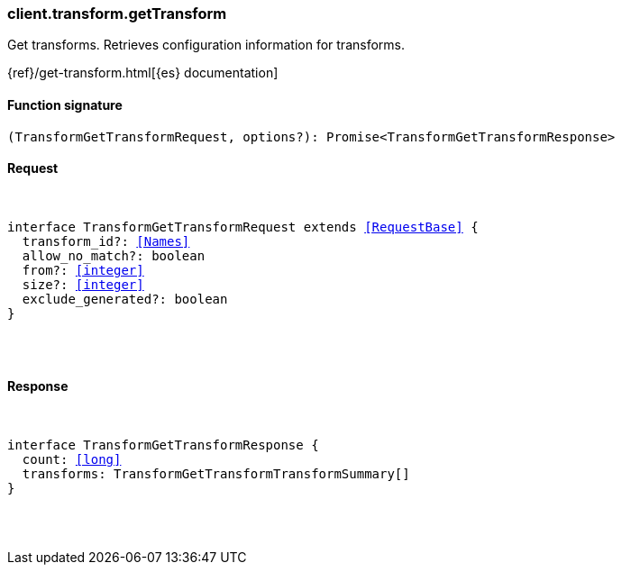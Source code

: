 [[reference-transform-get_transform]]

////////
===========================================================================================================================
||                                                                                                                       ||
||                                                                                                                       ||
||                                                                                                                       ||
||        ██████╗ ███████╗ █████╗ ██████╗ ███╗   ███╗███████╗                                                            ||
||        ██╔══██╗██╔════╝██╔══██╗██╔══██╗████╗ ████║██╔════╝                                                            ||
||        ██████╔╝█████╗  ███████║██║  ██║██╔████╔██║█████╗                                                              ||
||        ██╔══██╗██╔══╝  ██╔══██║██║  ██║██║╚██╔╝██║██╔══╝                                                              ||
||        ██║  ██║███████╗██║  ██║██████╔╝██║ ╚═╝ ██║███████╗                                                            ||
||        ╚═╝  ╚═╝╚══════╝╚═╝  ╚═╝╚═════╝ ╚═╝     ╚═╝╚══════╝                                                            ||
||                                                                                                                       ||
||                                                                                                                       ||
||    This file is autogenerated, DO NOT send pull requests that changes this file directly.                             ||
||    You should update the script that does the generation, which can be found in:                                      ||
||    https://github.com/elastic/elastic-client-generator-js                                                             ||
||                                                                                                                       ||
||    You can run the script with the following command:                                                                 ||
||       npm run elasticsearch -- --version <version>                                                                    ||
||                                                                                                                       ||
||                                                                                                                       ||
||                                                                                                                       ||
===========================================================================================================================
////////

[discrete]
[[client.transform.getTransform]]
=== client.transform.getTransform

Get transforms. Retrieves configuration information for transforms.

{ref}/get-transform.html[{es} documentation]

[discrete]
==== Function signature

[source,ts]
----
(TransformGetTransformRequest, options?): Promise<TransformGetTransformResponse>
----

[discrete]
==== Request

[pass]
++++
<pre>
++++
interface TransformGetTransformRequest extends <<RequestBase>> {
  transform_id?: <<Names>>
  allow_no_match?: boolean
  from?: <<integer>>
  size?: <<integer>>
  exclude_generated?: boolean
}

[pass]
++++
</pre>
++++
[discrete]
==== Response

[pass]
++++
<pre>
++++
interface TransformGetTransformResponse {
  count: <<long>>
  transforms: TransformGetTransformTransformSummary[]
}

[pass]
++++
</pre>
++++
